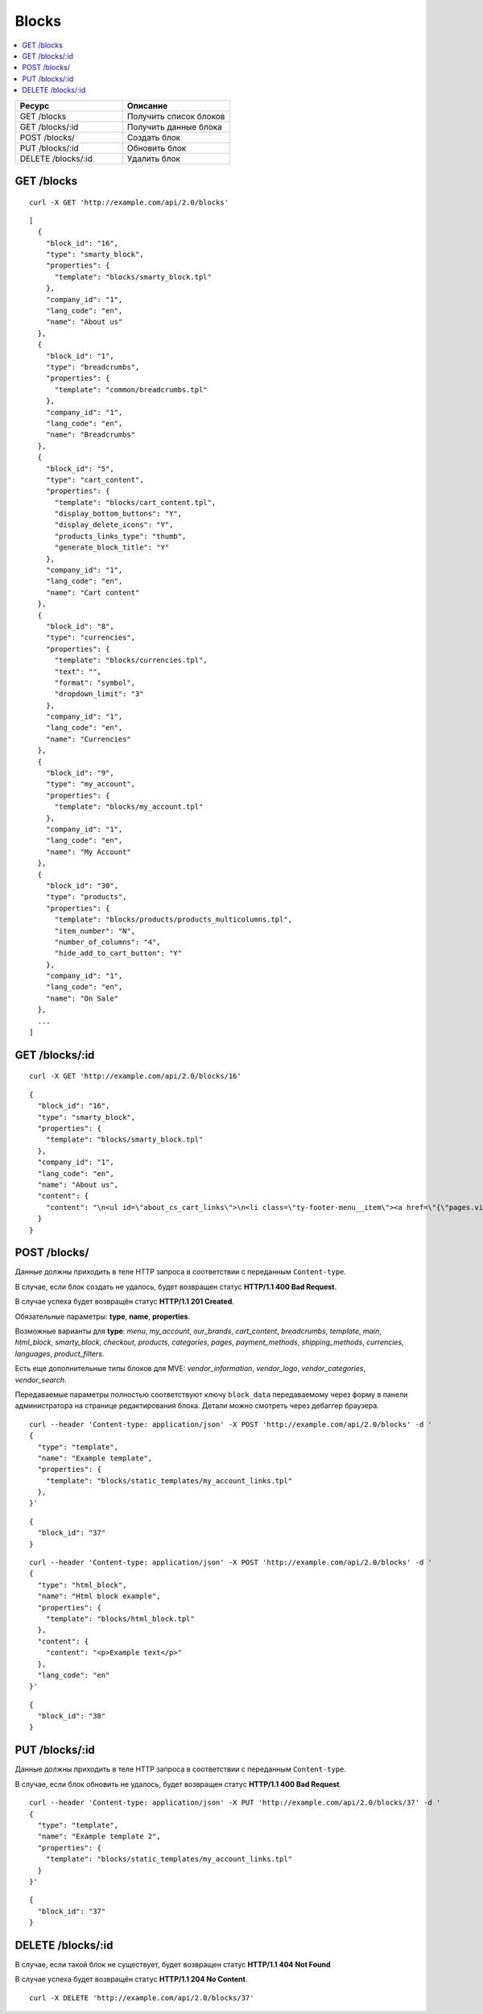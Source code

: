 ******
Blocks
******

.. contents::
   :backlinks: none
   :local:

.. list-table::
    :header-rows: 1
    :widths: 10 10

    *   -   Ресурс 
        -   Описание
    *   -   GET /blocks
        -   Получить список блоков
    *   -   GET /blocks/:id
        -   Получить данные блока
    *   -   POST /blocks/
        -   Создать блок
    *   -   PUT /blocks/:id
        -   Обновить блок
    *   -   DELETE /blocks/:id
        -   Удалить блок

===========
GET /blocks
===========

::

  curl -X GET 'http://example.com/api/2.0/blocks'

::

  [
    {
      "block_id": "16",
      "type": "smarty_block",
      "properties": {
        "template": "blocks/smarty_block.tpl"
      },
      "company_id": "1",
      "lang_code": "en",
      "name": "About us"
    },
    {
      "block_id": "1",
      "type": "breadcrumbs",
      "properties": {
        "template": "common/breadcrumbs.tpl"
      },
      "company_id": "1",
      "lang_code": "en",
      "name": "Breadcrumbs"
    },
    {
      "block_id": "5",
      "type": "cart_content",
      "properties": {
        "template": "blocks/cart_content.tpl",
        "display_bottom_buttons": "Y",
        "display_delete_icons": "Y",
        "products_links_type": "thumb",
        "generate_block_title": "Y"
      },
      "company_id": "1",
      "lang_code": "en",
      "name": "Cart content"
    },
    {
      "block_id": "8",
      "type": "currencies",
      "properties": {
        "template": "blocks/currencies.tpl",
        "text": "",
        "format": "symbol",
        "dropdown_limit": "3"
      },
      "company_id": "1",
      "lang_code": "en",
      "name": "Currencies"
    },
    {
      "block_id": "9",
      "type": "my_account",
      "properties": {
        "template": "blocks/my_account.tpl"
      },
      "company_id": "1",
      "lang_code": "en",
      "name": "My Account"
    },
    {
      "block_id": "30",
      "type": "products",
      "properties": {
        "template": "blocks/products/products_multicolumns.tpl",
        "item_number": "N",
        "number_of_columns": "4",
        "hide_add_to_cart_button": "Y"
      },
      "company_id": "1",
      "lang_code": "en",
      "name": "On Sale"
    },
    ...
  ]

===============
GET /blocks/:id
===============

::

  curl -X GET 'http://example.com/api/2.0/blocks/16'

::

  {
    "block_id": "16",
    "type": "smarty_block",
    "properties": {
      "template": "blocks/smarty_block.tpl"
    },
    "company_id": "1",
    "lang_code": "en",
    "name": "About us",
    "content": {
      "content": "\n<ul id=\"about_cs_cart_links\">\n<li class=\"ty-footer-menu__item\"><a href=\"{\"pages.view?page_id=1\"|fn_url}\">Our team</a></li>\n<li class=\"ty-footer-menu__item\"><a href=\"{\"pages.view?page_id=3\"|fn_url}\">Privacy policy</a></li>\n</ul>"
    }
  }

=============
POST /blocks/
=============

Данные должны приходить в теле HTTP запроса в соответствии с переданным ``Content-type``.

В случае, если блок создать не удалось, будет возвращен статус **HTTP/1.1 400 Bad Request**.

В случае успеха будет возвращён статус **HTTP/1.1 201 Created**.

Обязательные параметры: **type**, **name**, **properties**.

Возможные варианты для **type**: *menu*, *my_account*, *our_brands*, *cart_content*, *breadcrumbs*, *template*, *main*, *html_block*, *smarty_block*, *checkout*, *products*, *categories*, *pages*, *payment_methods*, *shipping_methods*, *currencies*, *languages*, *product_filters*. 

Есть еще дополнительные типы блоков для MVE: *vendor_information*, *vendor_logo*, *vendor_categories*, *vendor_search*.

Передаваемые параметры полностью соответствуют ключу ``block_data`` передаваемому через форму в панели администратора на странице редактирования блока. Детали можно смотреть через дебаггер браузера.

::

  curl --header 'Content-type: application/json' -X POST 'http://example.com/api/2.0/blocks' -d '
  {
    "type": "template",
    "name": "Example template",
    "properties": {
      "template": "blocks/static_templates/my_account_links.tpl"
    },
  }'

::
  
  {
    "block_id": "37"
  }

::

  curl --header 'Content-type: application/json' -X POST 'http://example.com/api/2.0/blocks' -d '
  {
    "type": "html_block",
    "name": "Html block example",
    "properties": {
      "template": "blocks/html_block.tpl"
    },
    "content": {
      "content": "<p>Example text</p>"
    },
    "lang_code": "en"
  }'

::

  {
    "block_id": "38"
  }

===============
PUT /blocks/:id
===============

Данные должны приходить в теле HTTP запроса в соответствии с переданным ``Content-type``.

В случае, если блок обновить не удалось, будет возвращен статус **HTTP/1.1 400 Bad Request**.

::

  curl --header 'Content-type: application/json' -X PUT 'http://example.com/api/2.0/blocks/37' -d '
  {
    "type": "template",
    "name": "Example template 2",
    "properties": {
      "template": "blocks/static_templates/my_account_links.tpl"
    }
  }'

::

  {
    "block_id": "37"
  }    

====================
DELETE /blocks/:id
====================

В случае, если такой блок не существует, будет возвращен статус **HTTP/1.1 404 Not Found**

В случае успеха будет возвращён статус **HTTP/1.1 204 No Content**.

::

  curl -X DELETE 'http://example.com/api/2.0/blocks/37'


